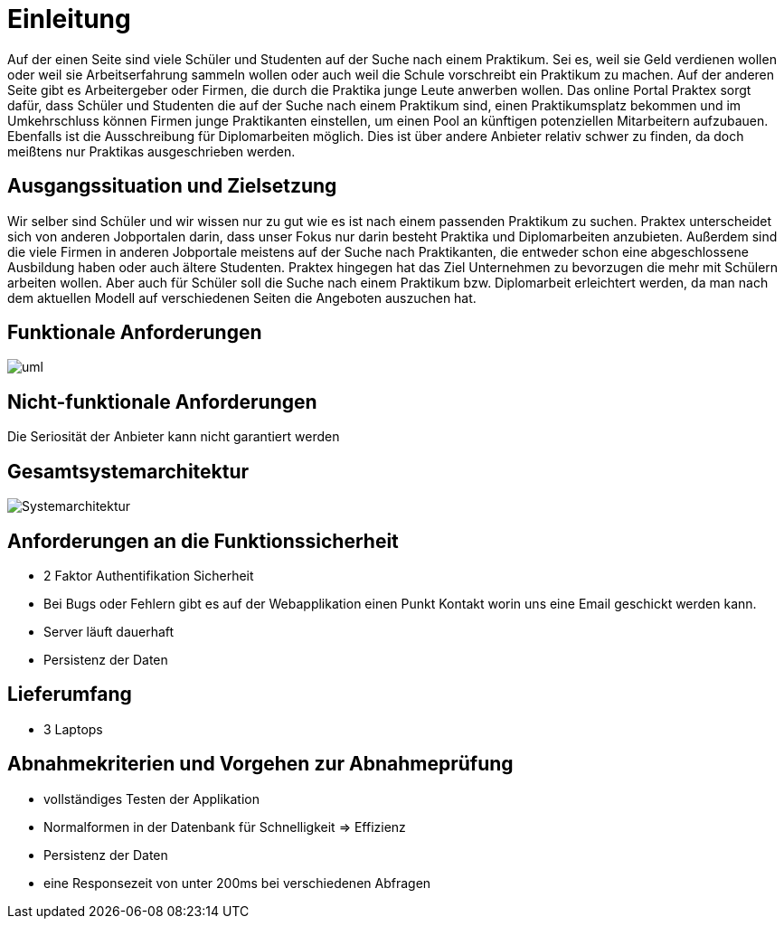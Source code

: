 = Einleitung

Auf der einen Seite sind viele Schüler und Studenten auf der Suche nach einem Praktikum. Sei es, weil sie Geld verdienen wollen oder
weil sie Arbeitserfahrung sammeln wollen oder auch weil die Schule vorschreibt ein Praktikum zu machen. 
Auf der anderen Seite gibt es Arbeitergeber oder Firmen, die durch die Praktika junge Leute anwerben wollen. 
Das online Portal Praktex sorgt dafür, dass Schüler und Studenten die auf der Suche nach einem Praktikum sind, einen Praktikumsplatz bekommen und im Umkehrschluss können Firmen junge Praktikanten einstellen, um einen Pool an künftigen potenziellen Mitarbeitern aufzubauen.
Ebenfalls ist die Ausschreibung für Diplomarbeiten möglich. Dies ist über andere Anbieter relativ schwer zu finden, da doch meißtens nur Praktikas ausgeschrieben werden.

== Ausgangssituation und Zielsetzung
Wir selber sind Schüler und wir wissen nur zu gut wie es ist nach einem passenden Praktikum zu suchen.
Praktex unterscheidet sich von anderen Jobportalen darin, dass unser Fokus nur darin besteht Praktika und Diplomarbeiten anzubieten. 
Außerdem sind die viele Firmen in anderen Jobportale meistens auf der Suche nach Praktikanten, die entweder schon eine abgeschlossene Ausbildung haben oder auch ältere Studenten. 
Praktex hingegen hat das Ziel Unternehmen zu bevorzugen die mehr mit Schülern arbeiten wollen. 
Aber auch für Schüler soll die Suche nach einem Praktikum bzw. Diplomarbeit erleichtert werden, da man nach dem aktuellen Modell auf verschiedenen Seiten die Angeboten auszuchen hat.

== Funktionale Anforderungen
image::uml.png[]

== Nicht-funktionale Anforderungen
Die Seriosität der Anbieter kann nicht garantiert werden

== Gesamtsystemarchitektur
image::Systemarchitektur.png[Systemarchitektur]

== Anforderungen an die Funktionssicherheit
 * 2 Faktor Authentifikation Sicherheit
 * Bei Bugs oder Fehlern gibt es auf der Webapplikation einen Punkt Kontakt worin uns  eine Email geschickt werden kann.
 * Server läuft dauerhaft
 * Persistenz der Daten

== Lieferumfang
* 3 Laptops

== Abnahmekriterien und Vorgehen zur Abnahmeprüfung
* vollständiges Testen der Applikation
* Normalformen in der Datenbank für Schnelligkeit => Effizienz
* Persistenz der Daten
* eine Responsezeit von unter 200ms bei verschiedenen Abfragen